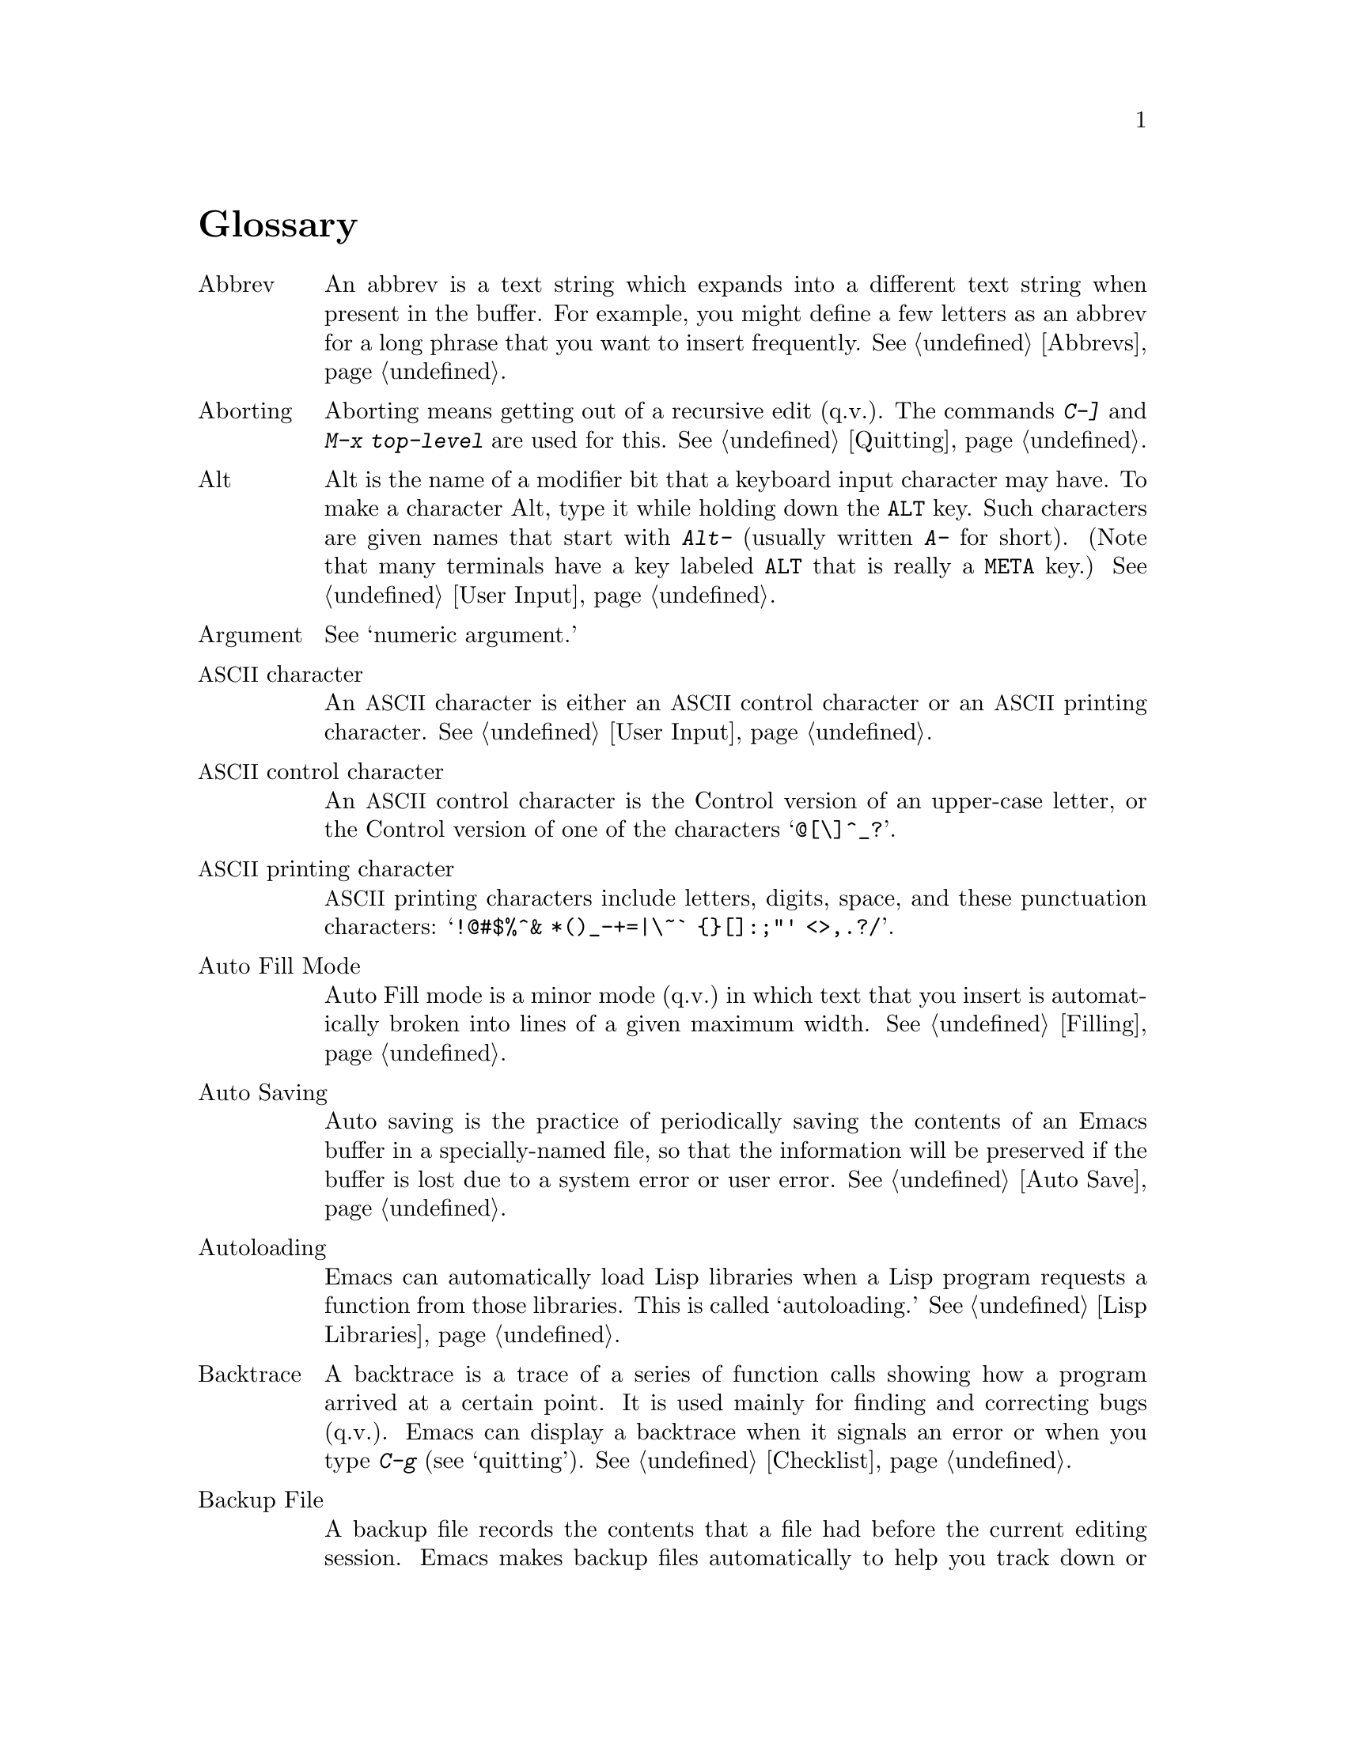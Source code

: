 @c This is part of the Emacs manual.
@c Copyright (C) 1985, 1986, 1987, 1993, 1994, 1995, 1997, 2001, 2002,
@c   2003, 2004, 2005, 2006, 2007, 2008, 2009, 2010, 2011, 2012 Free Software Foundation, Inc.
@c See file emacs.texi for copying conditions.
@node Glossary, Key Index, Intro, Top
@unnumbered Glossary

@table @asis
@item Abbrev
An abbrev is a text string which expands into a different text string
when present in the buffer.  For example, you might define a few letters
as an abbrev for a long phrase that you want to insert frequently.
@xref{Abbrevs}.

@item Aborting
Aborting means getting out of a recursive edit (q.v.@:).  The
commands @kbd{C-]} and @kbd{M-x top-level} are used for this.
@xref{Quitting}.

@item Alt
Alt is the name of a modifier bit that a keyboard input character may
have.  To make a character Alt, type it while holding down the @key{ALT}
key.  Such characters are given names that start with @kbd{Alt-}
(usually written @kbd{A-} for short).  (Note that many terminals have a
key labeled @key{ALT} that is really a @key{META} key.)  @xref{User
Input, Alt}.

@item Argument
See `numeric argument.'

@item @acronym{ASCII} character
An @acronym{ASCII} character is either an @acronym{ASCII} control
character or an @acronym{ASCII} printing character.  @xref{User Input}.

@item @acronym{ASCII} control character
An @acronym{ASCII} control character is the Control version of an upper-case
letter, or the Control version of one of the characters @samp{@@[\]^_?}.

@item @acronym{ASCII} printing character
@acronym{ASCII} printing characters include letters, digits, space, and these
punctuation characters: @samp{!@@#$%^& *()_-+=|\~` @{@}[]:;"' <>,.?/}.

@item Auto Fill Mode
Auto Fill mode is a minor mode (q.v.@:) in which text that you insert is
automatically broken into lines of a given maximum width.
@xref{Filling}.

@item Auto Saving
Auto saving is the practice of periodically saving the contents of an
Emacs buffer in a specially-named file, so that the information will
be preserved if the buffer is lost due to a system error or user error.
@xref{Auto Save}.

@item Autoloading
Emacs can automatically load Lisp libraries when a Lisp program requests a
function from those libraries.  This is called `autoloading.'
@xref{Lisp Libraries}.

@item Backtrace
A backtrace is a trace of a series of function calls showing how a
program arrived at a certain point.  It is used mainly for finding and
correcting bugs (q.v.@:).  Emacs can display a backtrace when it signals
an error or when you type @kbd{C-g} (see `quitting').  @xref{Checklist}.

@item Backup File
A backup file records the contents that a file had before the current
editing session.  Emacs makes backup files automatically to help you
track down or cancel changes you later regret making.  @xref{Backup}.

@item Balancing Parentheses
Emacs can balance parentheses (or other matching delimiters) either
manually or automatically.  You do manual balancing with the commands
to move over parenthetical groupings (@pxref{Moving by Parens}).
Automatic balancing works by blinking or highlighting the delimiter
that matches the one you just inserted (@pxref{Matching,,Matching
Parens}).

@item Balanced Expressions
A balanced expression is a syntactically recognizable expression, such
as a symbol, number, string constant, block, or parenthesized expression
in C.  @xref{Expressions,Balanced Expressions}.

@item Balloon Help
See `tooltips.'

@item Base Buffer
A base buffer is a buffer whose text is shared by an indirect buffer
(q.v.@:).

@item Bind
To bind a key sequence means to give it a binding (q.v.@:).
@xref{Rebinding}.

@item Binding
A key sequence gets its meaning in Emacs by having a binding, which is a
command (q.v.@:), a Lisp function that is run when you type that
sequence.  @xref{Commands,Binding}.  Customization often involves
rebinding a character to a different command function.  The bindings of
all key sequences are recorded in the keymaps (q.v.@:).  @xref{Keymaps}.

@item Blank Lines
Blank lines are lines that contain only whitespace.  Emacs has several
commands for operating on the blank lines in the buffer.

@item Bookmark
Bookmarks are akin to registers (q.v.@:) in that they record positions
in buffers to which you can return later.  Unlike registers, bookmarks
persist between Emacs sessions.

@item Border
A border is a thin space along the edge of the frame, used just for
spacing, not for displaying anything.  An Emacs frame has an ordinary
external border, outside of everything including the menu bar, plus an
internal border that surrounds the text windows, their scroll bars
and fringes, and separates them from the menu bar and tool bar.  You
can customize both borders with options and resources (@pxref{Borders
X}).  Borders are not the same as fringes (q.v.@:).

@item Buffer
The buffer is the basic editing unit; one buffer corresponds to one text
being edited.  You can have several buffers, but at any time you are
editing only one, the `current buffer,' though several can be visible
when you are using multiple windows or frames (q.v.@:).  Most buffers
are visiting (q.v.@:) some file.  @xref{Buffers}.

@item Buffer Selection History
Emacs keeps a buffer selection history which records how recently each
Emacs buffer has been selected.  This is used for choosing a buffer to
select.  @xref{Buffers}.

@item Bug
A bug is an incorrect or unreasonable behavior of a program, or
inaccurate or confusing documentation.  Emacs developers treat bug
reports, both in Emacs code and its documentation, very seriously and
ask you to report any bugs you find.  @xref{Bugs}.

@item Button Down Event
A button down event is the kind of input event (q.v.@:) generated
right away when you press down on a mouse button.  @xref{Mouse Buttons}.

@item By Default
See `default.'

@item Byte Compilation
See `compilation.'

@item @kbd{C-}
@kbd{C-} in the name of a character is an abbreviation for Control.
@xref{User Input,C-}.

@item @kbd{C-M-}
@kbd{C-M-} in the name of a character is an abbreviation for
Control-Meta.  If your terminal lacks a real @key{META} key, you type
a Control-Meta character by typing @key{ESC} and then typing the
corresponding Control character.  @xref{User Input,C-M-}.

@item Case Conversion
Case conversion means changing text from upper case to lower case or
vice versa.  @xref{Case}, for the commands for case conversion.

@item Character
Characters form the contents of an Emacs buffer.  Also, key sequences
(q.v.@:) are usually made up of characters (though they may include
other input events as well).  @xref{User Input}.

@item Character Set
Emacs supports a number of character sets, each of which represents a
particular alphabet or script.  @xref{International}.

@item Character Terminal
See `text-only terminal.'

@item Click Event
A click event is the kind of input event (q.v.@:) generated when you
press a mouse button and release it without moving the mouse.
@xref{Mouse Buttons}.

@item Clipboard
A clipboard is a buffer provided by the window system for transferring
text between applications.  On the X Window system, the clipboard is
provided in addition to the primary selection (q.v.@:); on MS-Windows and Mac,
the clipboard is used @emph{instead} of the primary selection.
@xref{Clipboard}.

@item Coding System
A coding system is an encoding for representing text characters in a
file or in a stream of information.  Emacs has the ability to convert
text to or from a variety of coding systems when reading or writing it.
@xref{Coding Systems}.

@item Command
A command is a Lisp function specially defined to be able to serve as a
key binding in Emacs.  When you type a key sequence (q.v.@:), its
binding (q.v.@:) is looked up in the relevant keymaps (q.v.@:) to find
the command to run.  @xref{Commands}.

@item Command History
See `minibuffer history.'

@item Command Name
A command name is the name of a Lisp symbol which is a command
(@pxref{Commands}).  You can invoke any command by its name using
@kbd{M-x} (@pxref{M-x,M-x,Running Commands by Name}).

@item Comment
A comment is text in a program which is intended only for humans reading
the program, and which is specially marked so that it will be ignored
when the program is loaded or compiled.  Emacs offers special commands
for creating, aligning and killing comments.  @xref{Comments}.

@item Common Lisp
Common Lisp is a dialect of Lisp (q.v.@:) much larger and more powerful
than Emacs Lisp.  Emacs provides a subset of Common Lisp in the CL
package.  @xref{Top, Common Lisp, Overview, cl, Common Lisp Extensions}.

@item Compilation
Compilation is the process of creating an executable program from source
code.  Emacs has commands for compiling files of Emacs Lisp code
(@pxref{Byte Compilation,,, elisp, the Emacs Lisp
Reference Manual}) and programs in C and other languages
(@pxref{Compilation}).

@item Complete Key
A complete key is a key sequence which fully specifies one action to be
performed by Emacs.  For example, @kbd{X} and @kbd{C-f} and @kbd{C-x m}
are complete keys.  Complete keys derive their meanings from being bound
(q.v.@:) to commands (q.v.@:).  Thus, @kbd{X} is conventionally bound to
a command to insert @samp{X} in the buffer; @kbd{C-x m} is
conventionally bound to a command to begin composing a mail message.
@xref{Keys}.

@item Completion
Completion is what Emacs does when it automatically expands an
abbreviation for a name into the entire name.  Completion is done for
minibuffer (q.v.@:) arguments when the set of possible valid inputs
is known; for example, on command names, buffer names, and
file names.  Completion usually occurs when @key{TAB}, @key{SPC} or
@key{RET} is typed.  @xref{Completion}.@refill

@item Continuation Line
When a line of text is longer than the width of the window, it
normally (but see `Truncation') takes up more than one screen line
when displayed.  We say that the text line is continued, and all
screen lines used for it after the first are called continuation
lines.  @xref{Continuation Lines}.  A related Emacs feature is
`filling' (q.v.@:).

@item Control Character
A control character is a character that you type by holding down the
@key{CTRL} key.  Some control characters also have their own keys, so
that you can type them without using @key{CTRL}.  For example,
@key{RET}, @key{TAB}, @key{ESC} and @key{DEL} are all control
characters.  @xref{User Input}.

@item Copyleft
A copyleft is a notice giving the public legal permission to
redistribute and modify a program or other work of art, but requiring
modified versions to carry similar permission.  Copyright is normally
used to keep users divided and helpless; with copyleft we turn that
around to empower users and encourage them to cooperate.

The particular form of copyleft used by the GNU project is called the
GNU General Public License.  @xref{Copying}.

@item @key{CTRL}
The @key{CTRL} or ``control'' key is what you hold down
in order to enter a control character (q.v.).  See also `@kbd{C-}.'

@item Current Buffer
The current buffer in Emacs is the Emacs buffer on which most editing
commands operate.  You can select any Emacs buffer as the current one.
@xref{Buffers}.

@item Current Line
The current line is the line that point is on (@pxref{Point}).

@item Current Paragraph
The current paragraph is the paragraph that point is in.  If point is
between two paragraphs, the current paragraph is the one that follows
point.  @xref{Paragraphs}.

@item Current Defun
The current defun is the defun (q.v.@:) that point is in.  If point is
between defuns, the current defun is the one that follows point.
@xref{Defuns}.

@item Cursor
The cursor is the rectangle on the screen which indicates the position
(called point; q.v.@:) at which insertion and deletion takes place.
The cursor is on or under the character that follows point.  Often
people speak of `the cursor' when, strictly speaking, they mean
`point.'  @xref{Point,Cursor}.

@item Customization
Customization is making minor changes in the way Emacs works, to
reflect your preferences or needs.  It is often done by setting
variables (@pxref{Variables}) or faces (@pxref{Face Customization}),
or by rebinding key sequences (@pxref{Keymaps}).

@cindex cut and paste
@item Cut and Paste
See `killing' and `yanking.'

@item Daemon
A daemon is a standard term for a system-level process that runs in the
background.  Daemons are often started when the system first starts up.
When Emacs runs in daemon-mode, it runs in the background and does not
open a display.  You can then connect to it with the
@command{emacsclient} program.  @xref{Emacs Server}.

@item Default Argument
The default for an argument is the value that will be assumed if you
do not specify one.  When the minibuffer is used to read an argument,
the default argument is used if you just type @key{RET}.
@xref{Minibuffer}.

@item Default
A default is the value that is used for a certain purpose if and when
you do not specify a value to use.

@item Default Directory
When you specify a file name that does not start with @samp{/} or @samp{~},
it is interpreted relative to the current buffer's default directory.
(On MS-Windows and MS-DOS, file names which start with a drive letter
@samp{@var{x}:} are treated as absolute, not relative.)
@xref{Minibuffer File,Default Directory}.

@item Defun
A defun is a major definition at the top level in a program.  The name
`defun' comes from Lisp, where most such definitions use the construct
@code{defun}.  @xref{Defuns}.

@item @key{DEL}
@key{DEL} is a character that runs the command to delete one character
of text before the cursor.  It is typically either the @key{DELETE}
key or the @key{BACKSPACE} key, whichever one is easy to type.
@xref{Erasing,DEL}.

@item Deletion
Deletion means erasing text without copying it into the kill ring
(q.v.@:).  The alternative is killing (q.v.@:).  @xref{Killing,Deletion}.

@item Deletion of Files
Deleting a file means erasing it from the file system.
(Note that some systems use the concept of a ``trash can'', or ``recycle
bin'', to allow you to ``undelete'' files.)
@xref{Misc File Ops,Misc File Ops,Miscellaneous File Operations}.

@item Deletion of Messages
Deleting a message (in Rmail, and other mail clients) means flagging
it to be eliminated from your mail file.  Until you expunge (q.v.@:)
the Rmail file, you can still undelete the messages you have deleted.
@xref{Rmail Deletion}.

@item Deletion of Windows
Deleting a window means eliminating it from the screen.  Other windows
expand to use up the space.  The text that was in the window is not
lost, and you can create a new window with the same dimensions as the
old if you wish.  @xref{Windows}.

@item Directory
File directories are named collections in the file system, within which
you can place individual files or subdirectories.  They are sometimes
referred to as ``folders.''  @xref{Directories}.

@item Dired
Dired is the Emacs facility that displays the contents of a file
directory and allows you to ``edit the directory,'' performing
operations on the files in the directory.  @xref{Dired}.

@item Disabled Command
A disabled command is one that you may not run without special
confirmation.  The usual reason for disabling a command is that it is
confusing for beginning users.  @xref{Disabling}.

@item Down Event
Short for `button down event' (q.v.@:).

@item Drag Event
A drag event is the kind of input event (q.v.@:) generated when you
press a mouse button, move the mouse, and then release the button.
@xref{Mouse Buttons}.

@item Dribble File
A dribble file is a file into which Emacs writes all the characters that
you type on the keyboard.  Dribble files can be used to make a record
for debugging Emacs bugs.  Emacs does not make a dribble file unless you
tell it to.  @xref{Bugs}.

@item Echo Area
The echo area is the bottom line of the screen, used for echoing the
arguments to commands, for asking questions, and showing brief messages
(including error messages).  The messages are stored in the buffer
@samp{*Messages*} so you can review them later.  @xref{Echo Area}.

@item Echoing
Echoing is acknowledging the receipt of input events by displaying
them (in the echo area).  Emacs never echoes single-character key
sequences; longer key sequences echo only if you pause while typing
them.

@item Electric
We say that a character is electric if it is normally self-inserting
(q.v.@:), but the current major mode (q.v.@:) redefines it to do something
else as well.  For example, some programming language major modes define
particular delimiter characters to reindent the line, or insert one or
more newlines in addition to self-insertion.

@item End Of Line
End of line is a character or a sequence of characters that indicate
the end of a text line.  On GNU and Unix systems, this is a newline
(q.v.@:), but other systems have other conventions.  @xref{Coding
Systems,end-of-line}.  Emacs can recognize several end-of-line
conventions in files and convert between them.

@item Environment Variable
An environment variable is one of a collection of variables stored by
the operating system, each one having a name and a value.  Emacs can
access environment variables set by its parent shell, and it can set
variables in the environment it passes to programs it invokes.
@xref{Environment}.

@item EOL
See `end of line.'

@item Error
An error occurs when an Emacs command cannot execute in the current
circumstances.  When an error occurs, execution of the command stops
(unless the command has been programmed to do otherwise) and Emacs
reports the error by displaying an error message (q.v.@:).
@c Not helpful?
@c Type-ahead is discarded.  Then Emacs is ready to read another
@c editing command.

@item Error Message
An error message is output displayed by Emacs when you ask it to do
something impossible (such as, killing text forward when point is at
the end of the buffer), or when a command malfunctions in some way.
Such messages appear in the echo area, accompanied by a beep.

@item @key{ESC}
@key{ESC} is a character used as a prefix for typing Meta characters on
keyboards lacking a @key{META} key.  Unlike the @key{META} key (which,
like the @key{SHIFT} key, is held down while another character is
typed), you press the @key{ESC} key as you would press a letter key, and
it applies to the next character you type.

@item Expression
See `balanced expression.'

@item Expunging
Expunging an Rmail, Gnus newsgroup, or Dired buffer is an operation
that truly discards the messages or files you have previously flagged
for deletion.

@item Face
A face is a style of displaying characters.  It specifies attributes
such as font family and size, foreground and background colors,
underline and strike-through, background stipple, etc.  Emacs provides
features to associate specific faces with portions of buffer text, in
order to display that text as specified by the face attributes.
@xref{Faces}.

@item File Locking
Emacs uses file locking to notice when two different users
start to edit one file at the same time.  @xref{Interlocking}.

@item File Name
A file name is a name that refers to a file.  File names may be relative
or absolute; the meaning of a relative file name depends on the current
directory, but an absolute file name refers to the same file regardless
of which directory is current.  On GNU and Unix systems, an absolute
file name starts with a slash (the root directory) or with @samp{~/} or
@samp{~@var{user}/} (a home directory).  On MS-Windows/MS-DOS, an
absolute file name can also start with a drive letter and a colon, e.g.
@samp{@var{d}:}.

Some people use the term ``pathname'' for file names, but we do not;
we use the word ``path'' only in the term ``search path'' (q.v.@:).

@item File-Name Component
A file-name component names a file directly within a particular
directory.  On GNU and Unix systems, a file name is a sequence of
file-name components, separated by slashes.  For example, @file{foo/bar}
is a file name containing two components, @samp{foo} and @samp{bar}; it
refers to the file named @samp{bar} in the directory named @samp{foo} in
the current directory.  MS-DOS/MS-Windows file names can also use
backslashes to separate components, as in @file{foo\bar}.

@item Fill Prefix
The fill prefix is a string that should be expected at the beginning
of each line when filling is done.  It is not regarded as part of the
text to be filled.  @xref{Filling}.

@item Filling
Filling text means adjusting the position of line-breaks to shift text
between consecutive lines, so that all the lines are approximately the
same length.  @xref{Filling}.  Some other editors call this feature
`line wrapping.'

@item Font Lock
Font Lock is a mode that highlights parts of buffer text in different
faces, according to the syntax.  For example, all comments (q.v.@:)
might be colored red.  @xref{Font Lock}.

@item Fontset
A fontset is a named collection of fonts.  A fontset specification lists
character sets and which font to use to display each of them.  Fontsets
make it easy to change several fonts at once by specifying the name of a
fontset, rather than changing each font separately.  @xref{Fontsets}.

@item Formatted Text
Formatted text is text that displays with formatting information while
you edit.  Formatting information includes fonts, colors, and specified
margins.  @xref{Formatted Text}.

@item Formfeed Character
See `page.'

@item Frame
A frame is a rectangular cluster of Emacs windows.  Emacs starts out
with one frame, but you can create more.  You can subdivide each frame
into Emacs windows (q.v.@:).  When you are using a window system
(q.v.@:), more than one frame can be visible at the same time.
@xref{Frames}.  Some other editors use the term ``window'' for this,
but in Emacs a window means something else.

@item Free Software
Free software is software that gives you the freedom to share, study
and modify it.  Emacs is free software, part of the GNU project
(q.v.@:), and distributed under a copyleft (q.v.@:) license called the
GNU General Public License.  @xref{Copying}.

@item Free Software Foundation
The Free Software Foundation (FSF) is a charitable foundation
dedicated to promoting the development of free software (q.v.@:).
For more information, see @uref{http://fsf.org/, the FSF website}.

@item Fringe
On a graphical display (q.v.@:), there's a narrow portion of the frame
(q.v.@:) between the text area and the window's border.  These
`fringes' are used to display symbols that provide information about
the buffer text (@pxref{Fringes}).  Emacs displays the fringe using a
special face (q.v.@:) called @code{fringe}.  @xref{Faces,fringe}.

@item FSF
See `Free Software Foundation.'

@item FTP
FTP is an acronym for File Transfer Protocol.  This is one standard
method for retrieving remote files (q.v.@:).

@item Function Key
A function key is a key on the keyboard that sends input but does not
correspond to any character.  @xref{Function Keys}.

@item Global
Global means ``independent of the current environment; in effect
throughout Emacs.''  It is the opposite of local (q.v.@:).  Particular
examples of the use of `global' appear below.

@item Global Abbrev
A global definition of an abbrev (q.v.@:) is effective in all major
modes that do not have local (q.v.@:) definitions for the same abbrev.
@xref{Abbrevs}.

@item Global Keymap
The global keymap (q.v.@:) contains key bindings that are in effect
everywhere, except when overridden by local key bindings in a major
mode's local keymap (q.v.@:).  @xref{Keymaps}.

@item Global Mark Ring
The global mark ring records the series of buffers you have recently
set a mark (q.v.@:) in.  In many cases you can use this to backtrack
through buffers you have been editing, or in which you have found
tags (see `tags table').  @xref{Global Mark Ring}.

@item Global Substitution
Global substitution means replacing each occurrence of one string by
another string throughout a large amount of text.  @xref{Replace}.

@item Global Variable
The global value of a variable (q.v.@:) takes effect in all buffers
that do not have their own local (q.v.@:) values for the variable.
@xref{Variables}.

@item GNU
GNU is a recursive acronym for GNU's Not Unix, and it refers to a
Unix-compatible operating system which is free software (q.v.@:).
@xref{Manifesto}.  GNU is normally used with Linux as the kernel since
Linux works better than the GNU kernel.  For more information, see
@uref{http://www.gnu.org/, the GNU website}.

@item Graphic Character
Graphic characters are those assigned pictorial images rather than
just names.  All the non-Meta (q.v.@:) characters except for the
Control (q.v.@:) characters are graphic characters.  These include
letters, digits, punctuation, and spaces; they do not include
@key{RET} or @key{ESC}.  In Emacs, typing a graphic character inserts
that character (in ordinary editing modes).  @xref{Inserting Text}.

@item Graphical Display
A graphical display is one that can display images and multiple fonts.
Usually it also has a window system (q.v.@:).

@item Highlighting
Highlighting text means displaying it with a different foreground and/or
background color to make it stand out from the rest of the text in the
buffer.

Emacs uses highlighting in several ways.  It highlights the region
whenever it is active (@pxref{Mark}).  Incremental search also
highlights matches (@pxref{Incremental Search}).  See also `font lock.'

@item Hardcopy
Hardcopy means printed output.  Emacs has various commands for
printing the contents of Emacs buffers.  @xref{Printing}.

@item @key{HELP}
@key{HELP} is the Emacs name for @kbd{C-h} or @key{F1}.  You can type
@key{HELP} at any time to ask what options you have, or to ask what any
command does.  @xref{Help}.

@item Help Echo
Help echo is a short message displayed in the echo area (q.v.@:) when
the mouse pointer is located on portions of display that require some
explanations.  Emacs displays help echo for menu items, parts of the
mode line, tool-bar buttons, etc.  On graphics displays, the messages
can be displayed as tooltips (q.v.@:).  @xref{Tooltips}.

@item Home Directory
Your home directory contains your personal files.  On a multi-user GNU
or Unix system, each user has his or her own home directory.  When you
start a new login session, your home directory is the default
directory in which to start.  A standard shorthand for your home
directory is @samp{~}.  Similarly, @samp{~@var{user}} represents the
home directory of some other user.

@item Hook
A hook is a list of functions to be called on specific occasions, such
as saving a buffer in a file, major mode activation, etc.  By
customizing the various hooks, you can modify Emacs's behavior without
changing any of its code.  @xref{Hooks}.

@item Hyper
Hyper is the name of a modifier bit that a keyboard input character may
have.  To make a character Hyper, type it while holding down the
@key{HYPER} key.  Such characters are given names that start with
@kbd{Hyper-} (usually written @kbd{H-} for short).  @xref{User Input}.

@item Iff
``Iff'' means ``if and only if.''  This terminology comes from
mathematics.  Try to avoid using this term in documentation, since
many are unfamiliar with it and mistake it for a typo.

@item Inbox
An inbox is a file in which mail is delivered by the operating system.
Rmail transfers mail from inboxes to Rmail files (q.v.@:) in which the
mail is then stored permanently or until explicitly deleted.
@xref{Rmail Inbox}.

@item Incremental Search
Emacs provides an incremental search facility, whereby Emacs begins
searching for a string as soon as you type the first character.
As you type more characters, it refines the search.  @xref{Incremental Search}.

@item Indentation
Indentation means blank space at the beginning of a line.  Most
programming languages have conventions for using indentation to
illuminate the structure of the program, and Emacs has special
commands to adjust indentation.
@xref{Indentation}.

@item Indirect Buffer
An indirect buffer is a buffer that shares the text of another buffer,
called its base buffer (q.v.@:).  @xref{Indirect Buffers}.

@item Info
Info is the hypertext format used by the GNU project for writing
documentation.

@item Input Event
An input event represents, within Emacs, one action taken by the user on
the terminal.  Input events include typing characters, typing function
keys, pressing or releasing mouse buttons, and switching between Emacs
frames.  @xref{User Input}.

@item Input Method
An input method is a system for entering non-@acronym{ASCII} text characters by
typing sequences of @acronym{ASCII} characters (q.v.@:).  @xref{Input Methods}.

@item Insertion
Insertion means adding text into the buffer, either from the keyboard
or from some other place in Emacs.

@item Interlocking
Interlocking is a feature for warning when you start to alter a file
that someone else is already editing.
@xref{Interlocking,Interlocking,Simultaneous Editing}.

@item Isearch
See `incremental search.'

@item Justification
Justification means adding extra spaces within lines of text
in order to adjust the position of the text edges.
@xref{Format Justification}.

@item Key Binding
See `binding.'

@item Keyboard Macro
Keyboard macros are a way of defining new Emacs commands from
sequences of existing ones, with no need to write a Lisp program.
You can use a macro to record a sequence of commands, then
play them back as many times as you like.
@xref{Keyboard Macros}.

@cindex keyboard shortcuts
@item Keyboard Shortcut
A keyboard shortcut is a key sequence (q.v.@:) which invokes a
command.  What some programs call ``assigning a keyboard shortcut,''
Emacs calls ``binding a key sequence.''  See `binding.'

@item Key Sequence
A key sequence (key, for short) is a sequence of input events (q.v.@:)
that are meaningful as a single unit.  If the key sequence is enough to
specify one action, it is a complete key (q.v.@:); if it is not enough,
it is a prefix key (q.v.@:).  @xref{Keys}.

@item Keymap
The keymap is the data structure that records the bindings (q.v.@:) of
key sequences to the commands that they run.  For example, the global
keymap binds the character @kbd{C-n} to the command function
@code{next-line}.  @xref{Keymaps}.

@item Keyboard Translation Table
The keyboard translation table is an array that translates the character
codes that come from the terminal into the character codes that make up
key sequences.

@item Kill Ring
The kill ring is where all text you have killed recently is saved.
You can reinsert any of the killed text still in the ring; this is
called yanking (q.v.@:).  @xref{Yanking}.

@item Killing
Killing means erasing text and saving it on the kill ring so it can be
yanked (q.v.@:) later.  Some other systems call this ``cutting.''
Most Emacs commands that erase text perform killing, as opposed to
deletion (q.v.@:).  @xref{Killing}.

@item Killing a Job
Killing a job (such as, an invocation of Emacs) means making it cease
to exist.  Any data within it, if not saved in a file, is lost.
@xref{Exiting}.

@item Language Environment
Your choice of language environment specifies defaults for the input
method (q.v.@:) and coding system (q.v.@:).  @xref{Language
Environments}.  These defaults are relevant if you edit
non-@acronym{ASCII} text (@pxref{International}).

@item Line Wrapping
See `filling.'

@item Lisp
Lisp is a programming language.  Most of Emacs is written in a dialect
of Lisp, called Emacs Lisp, which is extended with special features that
make it especially suitable for text editing tasks.

@item List
A list is, approximately, a text string beginning with an open
parenthesis and ending with the matching close parenthesis.  In C mode
and other non-Lisp modes, groupings surrounded by other kinds of matched
delimiters appropriate to the language, such as braces, are also
considered lists.  Emacs has special commands for many operations on
lists.  @xref{Moving by Parens}.

@item Local
Local means ``in effect only in a particular context''; the relevant
kind of context is a particular function execution, a particular
buffer, or a particular major mode.  It is the opposite of `global'
(q.v.@:).  Specific uses of `local' in Emacs terminology appear below.

@item Local Abbrev
A local abbrev definition is effective only if a particular major mode
is selected.  In that major mode, it overrides any global definition
for the same abbrev.  @xref{Abbrevs}.

@item Local Keymap
A local keymap is used in a particular major mode; the key bindings
(q.v.@:) in the current local keymap override global bindings of the
same key sequences.  @xref{Keymaps}.

@item Local Variable
A local value of a variable (q.v.@:) applies to only one buffer.
@xref{Locals}.

@item @kbd{M-}
@kbd{M-} in the name of a character is an abbreviation for @key{META},
one of the modifier keys that can accompany any character.
@xref{User Input,M-}.

@item @kbd{M-C-}
@kbd{M-C-} in the name of a character is an abbreviation for
Control-Meta; it means the same thing as `@kbd{C-M-}' (q.v.@:).

@item @kbd{M-x}
@kbd{M-x} is the key sequence that is used to call an Emacs command by
name.  This is how you run commands that are not bound to key sequences.
@xref{M-x,M-x,Running Commands by Name}.

@item Mail
Mail means messages sent from one user to another through the computer
system, to be read at the recipient's convenience.  Emacs has commands for
composing and sending mail, and for reading and editing the mail you have
received.  @xref{Sending Mail}.  @xref{Rmail}, for one way to read
mail with Emacs.

@item Mail Composition Method
A mail composition method is a program runnable within Emacs for editing
and sending a mail message.  Emacs lets you select from several
alternative mail composition methods.  @xref{Mail Methods}.

@item Major Mode
The Emacs major modes are a mutually exclusive set of options, each of
which configures Emacs for editing a certain sort of text.  Ideally,
each programming language has its own major mode.  @xref{Major Modes}.

@item Margin
The space between the usable part of a window (including the
fringe) and the window edge.

@item Mark
The mark points to a position in the text.  It specifies one end of the
region (q.v.@:), point being the other end.  Many commands operate on
all the text from point to the mark.  Each buffer has its own mark.
@xref{Mark}.

@item Mark Ring
The mark ring is used to hold several recent previous locations of the
mark, just in case you want to move back to them.  Each buffer has its
own mark ring; in addition, there is a single global mark ring (q.v.@:).
@xref{Mark Ring}.

@item Menu Bar
The menu bar is a line at the top of an Emacs frame.  It contains
words you can click on with the mouse to bring up menus, or you can use
a keyboard interface to navigate it.  @xref{Menu Bars}.

@item Message
See `mail.'

@item Meta
Meta is the name of a modifier bit which you can use in a command
character.  To enter a meta character, you hold down the @key{META}
key while typing the character.  We refer to such characters with
names that start with @kbd{Meta-} (usually written @kbd{M-} for
short).  For example, @kbd{M-<} is typed by holding down @key{META}
and at the same time typing @kbd{<} (which itself is done, on most
terminals, by holding down @key{SHIFT} and typing @kbd{,}).
@xref{User Input,Meta}.

On some terminals, the @key{META} key is actually labeled @key{ALT}
or @key{EDIT}.

@item Meta Character
A Meta character is one whose character code includes the Meta bit.

@item Minibuffer
The minibuffer is the window that appears when necessary inside the
echo area (q.v.@:), used for reading arguments to commands.
@xref{Minibuffer}.

@item Minibuffer History
The minibuffer history records the text you have specified in the past
for minibuffer arguments, so you can conveniently use the same text
again.  @xref{Minibuffer History}.

@item Minor Mode
A minor mode is an optional feature of Emacs which can be switched on
or off independently of all other features.  Each minor mode has a
command to turn it on or off.  Some minor modes are global (q.v.@:),
and some are local (q.v.@:).  @xref{Minor Modes}.

@item Minor Mode Keymap
A minor mode keymap is a keymap that belongs to a minor mode and is
active when that mode is enabled.  Minor mode keymaps take precedence
over the buffer's local keymap, just as the local keymap takes
precedence over the global keymap.  @xref{Keymaps}.

@item Mode Line
The mode line is the line at the bottom of each window (q.v.@:), giving
status information on the buffer displayed in that window.  @xref{Mode
Line}.

@item Modified Buffer
A buffer (q.v.@:) is modified if its text has been changed since the
last time the buffer was saved (or since it was created, if it
has never been saved).  @xref{Saving}.

@item Moving Text
Moving text means erasing it from one place and inserting it in
another.  The usual way to move text is by killing (q.v.@:) it and then
yanking (q.v.@:) it.  @xref{Killing}.

@item MULE
MULE refers to the Emacs features for editing multilingual
non-@acronym{ASCII} text using multibyte characters (q.v.@:).
@xref{International}.

@item Multibyte Character
A multibyte character is a character that takes up several bytes in a
buffer.  Emacs uses multibyte characters to represent non-@acronym{ASCII} text,
since the number of non-@acronym{ASCII} characters is much more than 256.
@xref{International Chars, International Characters}.

@item Named Mark
A named mark is a register (q.v.@:) in its role of recording a
location in text so that you can move point to that location.
@xref{Registers}.

@item Narrowing
Narrowing means creating a restriction (q.v.@:) that limits editing in
the current buffer to only a part of the text.  Text outside that part
is inaccessible for editing (or viewing) until the boundaries are
widened again, but it is still there, and saving the file saves it
all.  @xref{Narrowing}.

@item Newline
Control-J characters in the buffer terminate lines of text and are
therefore also called newlines.  See `End of Line.'

@cindex nil
@cindex t
@item @code{nil}
@code{nil} is a value usually interpreted as a logical ``false.''  Its
opposite is @code{t}, interpreted as ``true.''

@item Numeric Argument
A numeric argument is a number, specified before a command, to change
the effect of the command.  Often the numeric argument serves as a
repeat count.  @xref{Arguments}.

@item Overwrite Mode
Overwrite mode is a minor mode.  When it is enabled, ordinary text
characters replace the existing text after point rather than pushing
it to the right.  @xref{Minor Modes}.

@item Page
A page is a unit of text, delimited by formfeed characters (@acronym{ASCII}
control-L, code 014) coming at the beginning of a line.  Some Emacs
commands are provided for moving over and operating on pages.
@xref{Pages}.

@item Paragraph
Paragraphs are the medium-size unit of human-language text.  There are
special Emacs commands for moving over and operating on paragraphs.
@xref{Paragraphs}.

@item Parsing
We say that certain Emacs commands parse words or expressions in the
text being edited.  Really, all they know how to do is find the other
end of a word or expression.  @xref{Syntax}.

@item Point
Point is the place in the buffer at which insertion and deletion
occur.  Point is considered to be between two characters, not at one
character.  The terminal's cursor (q.v.@:) indicates the location of
point.  @xref{Point}.

@item Prefix Argument
See `numeric argument.'

@item Prefix Key
A prefix key is a key sequence (q.v.@:) whose sole function is to
introduce a set of longer key sequences.  @kbd{C-x} is an example of
prefix key; any two-character sequence starting with @kbd{C-x} is
therefore a legitimate key sequence.  @xref{Keys}.

@item Primary Rmail File
Your primary Rmail file is the file named @samp{RMAIL} in your home
directory.  That's where Rmail stores your incoming mail, unless you
specify a different file name.  @xref{Rmail}.

@item Primary Selection
The primary selection is one particular X selection (q.v.@:); it is the
selection that most X applications use for transferring text to and from
other applications.

The Emacs kill commands set the primary selection and the yank command
uses the primary selection when appropriate.  @xref{Killing}.

@item Prompt
A prompt is text used to ask you for input.  Displaying a prompt
is called prompting.  Emacs prompts always appear in the echo area
(q.v.@:).  One kind of prompting happens when the minibuffer is used to
read an argument (@pxref{Minibuffer}); the echoing that happens when
you pause in the middle of typing a multi-character key sequence is also
a kind of prompting (@pxref{Echo Area}).

@item Query-Replace
Query-replace is an interactive string replacement feature provided by
Emacs.  @xref{Query Replace}.

@item Quitting
Quitting means canceling a partially typed command or a running
command, using @kbd{C-g} (or @kbd{C-@key{BREAK}} on MS-DOS).  @xref{Quitting}.

@item Quoting
Quoting means depriving a character of its usual special significance.
The most common kind of quoting in Emacs is with @kbd{C-q}.  What
constitutes special significance depends on the context and on
convention.  For example, an ``ordinary'' character as an Emacs command
inserts itself; so in this context, a special character is any character
that does not normally insert itself (such as @key{DEL}, for example),
and quoting it makes it insert itself as if it were not special.  Not
all contexts allow quoting.  @xref{Inserting Text,Quoting}.

@item Quoting File Names
Quoting a file name turns off the special significance of constructs
such as @samp{$}, @samp{~} and @samp{:}.  @xref{Quoted File Names}.

@item Read-Only Buffer
A read-only buffer is one whose text you are not allowed to change.
Normally Emacs makes buffers read-only when they contain text which
has a special significance to Emacs; for example, Dired buffers.
Visiting a file that is write-protected also makes a read-only buffer.
@xref{Buffers}.

@item Rectangle
A rectangle consists of the text in a given range of columns on a given
range of lines.  Normally you specify a rectangle by putting point at
one corner and putting the mark at the diagonally opposite corner.
@xref{Rectangles}.

@item Recursive Editing Level
A recursive editing level is a state in which part of the execution of
a command involves asking you to edit some text.  This text may
or may not be the same as the text to which the command was applied.
The mode line indicates recursive editing levels with square brackets
(@samp{[} and @samp{]}).  @xref{Recursive Edit}.

@item Redisplay
Redisplay is the process of correcting the image on the screen to
correspond to changes that have been made in the text being edited.
@xref{Screen,Redisplay}.

@item Regexp
See `regular expression.'

@item Region
The region is the text between point (q.v.@:) and the mark (q.v.@:).
Many commands operate on the text of the region.  @xref{Mark,Region}.

@item Register
Registers are named slots in which text, buffer positions, or
rectangles can be saved for later use.  @xref{Registers}.  A related
Emacs feature is `bookmarks' (q.v.@:).

@item Regular Expression
A regular expression is a pattern that can match various text strings;
for example, @samp{a[0-9]+} matches @samp{a} followed by one or more
digits.  @xref{Regexps}.

@item Remote File
A remote file is a file that is stored on a system other than your own.
Emacs can access files on other computers provided that they are
connected to the same network as your machine, and (obviously) that
you have a supported method to gain access to those files.
@xref{Remote Files}.

@item Repeat Count
See `numeric argument.'

@item Replacement
See `global substitution.'

@item Restriction
A buffer's restriction is the amount of text, at the beginning or the
end of the buffer, that is temporarily inaccessible.  Giving a buffer a
nonzero amount of restriction is called narrowing (q.v.@:); removing
a restriction is called widening (q.v.@:).  @xref{Narrowing}.

@item @key{RET}
@key{RET} is a character that in Emacs runs the command to insert a
newline into the text.  It is also used to terminate most arguments
read in the minibuffer (q.v.@:).  @xref{User Input,Return}.

@item Reverting
Reverting means returning to the original state.  Emacs lets you
revert a buffer by re-reading its file from disk.  @xref{Reverting}.

@item Rmail File
An Rmail file is a file containing text in the format used by
Rmail for storing mail.  @xref{Rmail}.

@item Saving
Saving a buffer means copying its text into the file that was visited
(q.v.@:) in that buffer.  This is the way text in files actually gets
changed by your Emacs editing.  @xref{Saving}.

@item Scroll Bar
A scroll bar is a tall thin hollow box that appears at the side of a
window.  You can use mouse commands in the scroll bar to scroll the
window.  The scroll bar feature is supported only under windowing
systems.  @xref{Scroll Bars}.

@item Scrolling
Scrolling means shifting the text in the Emacs window so as to see a
different part of the buffer.  @xref{Scrolling}.

@item Searching
Searching means moving point to the next occurrence of a specified
string or the next match for a specified regular expression.
@xref{Search}.

@item Search Path
A search path is a list of directory names, to be used for searching for
files for certain purposes.  For example, the variable @code{load-path}
holds a search path for finding Lisp library files.  @xref{Lisp Libraries}.

@item Secondary Selection
The secondary selection is one particular X selection (q.v.@:); some X
applications can use it for transferring text to and from other
applications.  Emacs has special mouse commands for transferring text
using the secondary selection.  @xref{Secondary Selection}.

@item Selected Frame
The selected frame is the one your input currently operates on.
@xref{Frames}.

@item Selected Window
The selected window is the one your input currently operates on.
@xref{Basic Window}.

@item Selecting a Buffer
Selecting a buffer means making it the current (q.v.@:) buffer.
@xref{Select Buffer}.

@item Selection
Windowing systems allow an application program to specify
selections whose values are text.  A program can also read the
selections that other programs have set up.  This is the principal way
of transferring text between window applications.  Emacs has commands to
work with the primary (q.v.@:) selection and the secondary (q.v.@:)
selection, and also with the clipboard (q.v.@:).

@item Self-Documentation
Self-documentation is the feature of Emacs that can tell you what any
command does, or give you a list of all commands related to a topic
you specify.  You ask for self-documentation with the help character,
@kbd{C-h}.  @xref{Help}.

@item Self-Inserting Character
A character is self-inserting if typing that character inserts that
character in the buffer.  Ordinary printing and whitespace characters
are self-inserting in Emacs, except in certain special major modes.

@item Sentences
Emacs has commands for moving by or killing by sentences.
@xref{Sentences}.

@item Sexp
A sexp (short for ``s-expression'') is the basic syntactic unit of
Lisp in its textual form: either a list, or Lisp atom.  Sexps are also
the balanced expressions (q.v.@:) of the Lisp language; this is why
the commands for editing balanced expressions have `sexp' in their
name.  @xref{Expressions,Sexps}.

@item Simultaneous Editing
Simultaneous editing means two users modifying the same file at once.
Simultaneous editing, if not detected, can cause one user to lose his
or her work.  Emacs detects all cases of simultaneous editing, and
warns one of the users to investigate.
@xref{Interlocking,Interlocking,Simultaneous Editing}.

@item @key{SPC}
@key{SPC} is the space character, which you enter by pressing the
space bar.

@item Speedbar
The speedbar is a special tall frame that provides fast access to Emacs
buffers, functions within those buffers, Info nodes, and other
interesting parts of text within Emacs.  @xref{Speedbar}.

@item Spell Checking
Spell checking means checking correctness of the written form of each
one of the words in a text.  Emacs can use various external
spelling-checker programs to check the spelling of parts of a buffer
via a convenient user interface.  @xref{Spelling}.

@item String
A string is a kind of Lisp data object which contains a sequence of
characters.  Many Emacs variables are intended to have strings as
values.  The Lisp syntax for a string consists of the characters in the
string with a @samp{"} before and another @samp{"} after.  A @samp{"}
that is part of the string must be written as @samp{\"} and a @samp{\}
that is part of the string must be written as @samp{\\}.  All other
characters, including newline, can be included just by writing them
inside the string; however, backslash sequences as in C, such as
@samp{\n} for newline or @samp{\241} using an octal character code, are
allowed as well.

@item String Substitution
See `global substitution.'

@item Syntax Highlighting
See `font lock.'

@item Syntax Table
The syntax table tells Emacs which characters are part of a word,
which characters balance each other like parentheses, etc.
@xref{Syntax}.

@item Super
Super is the name of a modifier bit that a keyboard input character may
have.  To make a character Super, type it while holding down the
@key{SUPER} key.  Such characters are given names that start with
@kbd{Super-} (usually written @kbd{s-} for short).  @xref{User Input}.

@item Suspending
Suspending Emacs means stopping it temporarily and returning control
to its parent process, which is usually a shell.  Unlike killing a job
(q.v.@:), you can later resume the suspended Emacs job without losing
your buffers, unsaved edits, undo history, etc.  @xref{Exiting}.

@item @key{TAB}
@key{TAB} is the tab character.  In Emacs it is typically used for
indentation or completion.

@item Tags Table
A tags table is a file that serves as an index to the function
definitions in one or more other files.  @xref{Tags}.

@item Termscript File
A termscript file contains a record of all characters sent by Emacs to
the terminal.  It is used for tracking down bugs in Emacs redisplay.
Emacs does not make a termscript file unless you tell it to.
@xref{Bugs}.

@item Text
`Text' has two meanings (@pxref{Text}):

@itemize @bullet
@item
Data consisting of a sequence of characters, as opposed to binary
numbers, executable programs, and the like.  The basic contents of an
Emacs buffer (aside from the text properties, q.v.@:) are always text
in this sense.
@item
Data consisting of written human language (as opposed to programs),
or following the stylistic conventions of human language.
@end itemize

@item Text-only Terminal
A text-only terminal is a display that is limited to displaying text in
character units.  Such a terminal cannot control individual pixels it
displays.  Emacs supports a subset of display features on text-only
terminals.

@item Text Properties
Text properties are annotations recorded for particular characters in
the buffer.  Images in the buffer are recorded as text properties;
they also specify formatting information.  @xref{Editing Format Info}.

@item Tool Bar
The tool bar is a line (sometimes multiple lines) of icons at the top
of an Emacs frame.  Clicking on one of these icons executes a command.
You can think of this as a graphical relative of the menu bar (q.v.@:).
@xref{Tool Bars}.

@item Tooltips
Tooltips are small windows displaying a help echo (q.v.@:) text, which
explains parts of the display, lists useful options available via mouse
clicks, etc.  @xref{Tooltips}.

@item Top Level
Top level is the normal state of Emacs, in which you are editing the
text of the file you have visited.  You are at top level whenever you
are not in a recursive editing level (q.v.@:) or the minibuffer
(q.v.@:), and not in the middle of a command.  You can get back to top
level by aborting (q.v.@:) and quitting (q.v.@:).  @xref{Quitting}.

@item Transposition
Transposing two units of text means putting each one into the place
formerly occupied by the other.  There are Emacs commands to transpose
two adjacent characters, words, balanced expressions (q.v.@:) or lines
(@pxref{Transpose}).

@item Truncation
Truncating text lines in the display means leaving out any text on a
line that does not fit within the right margin of the window
displaying it.  See also `continuation line.'
@xref{Continuation Lines,Truncation}.

@item TTY
See `text-only terminal.'

@item Undoing
Undoing means making your previous editing go in reverse, bringing
back the text that existed earlier in the editing session.
@xref{Undo}.

@item Unix
Unix is a class of multi-user computer operating systems with a long
history.  There are several implementations today.  The GNU project
(q.v.@:) aims to develop a complete Unix-like operating system that
is free software (q.v.@:).

@item User Option
A user option is a face (q.v.@:) or a variable (q.v.@:) that exists so
that you can customize Emacs by setting it to a new value.
@xref{Easy Customization}.

@item Variable
A variable is an object in Lisp that can store an arbitrary value.
Emacs uses some variables for internal purposes, and has others (known
as `user options'; q.v.@:) just so that you can set their values to
control the behavior of Emacs.  The variables used in Emacs that you
are likely to be interested in are listed in the Variables Index in
this manual (@pxref{Variable Index}).  @xref{Variables}, for
information on variables.

@item Version Control
Version control systems keep track of multiple versions of a source file.
They provide a more powerful alternative to keeping backup files (q.v.@:).
@xref{Version Control}.

@item Visiting
Visiting a file means loading its contents into a buffer (q.v.@:)
where they can be edited.  @xref{Visiting}.

@item Whitespace
Whitespace is any run of consecutive formatting characters (space,
tab, newline, and backspace).

@item Widening
Widening is removing any restriction (q.v.@:) on the current buffer;
it is the opposite of narrowing (q.v.@:).  @xref{Narrowing}.

@item Window
Emacs divides a frame (q.v.@:) into one or more windows, each of which
can display the contents of one buffer (q.v.@:) at any time.
@xref{Screen}, for basic information on how Emacs uses the screen.
@xref{Windows}, for commands to control the use of windows.  Some
other editors use the term ``window'' for what we call a `frame'
(q.v.@:) in Emacs.

@item Window System
A window system is software that operates on a graphical display
(q.v.@:), to subdivide the screen so that multiple applications can
have their] own windows at the same time.  All modern operating systems
include a window system.

@item Word Abbrev
See `abbrev.'

@item Word Search
Word search is searching for a sequence of words, considering the
punctuation between them as insignificant.  @xref{Word Search}.

@item WYSIWYG
WYSIWYG stands for ``What you see is what you get.''  Emacs generally
provides WYSIWYG editing for files of characters; in Enriched mode
(@pxref{Formatted Text}), it provides WYSIWYG editing for files that
include text formatting information.

@item Yanking
Yanking means reinserting text previously killed (q.v.@:).  It can be
used to undo a mistaken kill, or for copying or moving text.  Some
other systems call this ``pasting.''  @xref{Yanking}.
@end table

@ignore
   arch-tag: 0dd53ce1-5f09-4ac2-b13b-cf22b0f28d23
@end ignore
